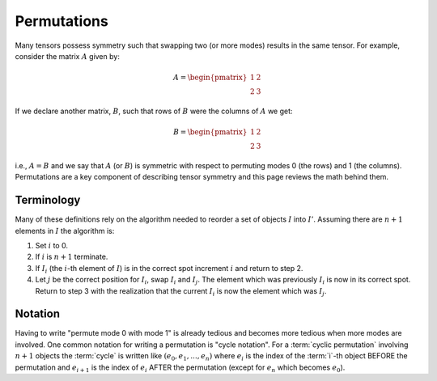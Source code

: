 .. _permutations:

############
Permutations
############

Many tensors possess symmetry such that swapping two (or more modes) results in
the same tensor. For example, consider the matrix :math:`A` given by:

.. math::

   A = \begin{pmatrix}
       1 & 2\\
       2 & 3
       \end{pmatrix}

If we declare another matrix, :math:`B`, such that rows of :math:`B` were the
columns of :math:`A` we get:

.. math::

   B = \begin{pmatrix}
       1 & 2\\
       2 & 3
       \end{pmatrix}

i.e., :math:`A=B` and we say that :math:`A` (or :math:`B`) is symmetric with
respect to permuting modes 0 (the rows) and 1 (the columns). Permutations are a
key component of describing tensor symmetry and this page reviews the math
behind them.

***********
Terminology
***********

Many of these definitions rely on the algorithm needed to reorder a set of
objects :math:`I` into :math:`I'`. Assuming there are :math:`n+1` elements in
:math:`I` the algorithm is:

1. Set :math:`i` to 0.
2. If :math:`i` is :math:`n+1` terminate.
3. If :math:`I_i` (the :math:`i`-th element of :math:`I`) is in the correct spot
   increment :math:`i` and return to step 2.
4. Let :math:`j` be the correct position for :math:`I_i`, swap :math:`I_i` and
   :math:`I_j`. The element which was previously :math:`I_i` is now in its
   correct spot. Return to step 3 with the realization that the current
   :math:`I_i` is now the element which was :math:`I_j`.

.. glossary::

   cycle
      A "cycle" is a series of :term:`transpositions <transposition>` needed
      to get each element in a given :term:`orbit` into its correct position.
      Cycles involving more than two elements are not unique as the transposes
      can be done in different orders.

   cyclic permutation
      A :term:`permutation` which can be written as a single :term:`cycle`. All
      permutations can be decomposed into one or more cyclic permutations.

   noncyclic permutation
      A :term:`permutation` which can not be written as a single :term:`cycle`.

   orbit
      For a given :math:`i` the algorithm above will cause one or more elements
      to be labeled as :math:`I_i`. The set of elements which can be labeled as
      :math:`I_i` defines the orbit of :math:`I_i`.

   permutation
     A particular ordering of a set of objects. "Permuting" is the act of going
     from one permutation to another.

   transposition
     Swapping two objects.

********
Notation
********

Having to write "permute mode 0 with mode 1" is already tedious and becomes more
tedious when more modes are involved. One common notation for writing a
permutation is "cycle notation". For a :term:`cyclic permutation` involving
:math:`n+1` objects the :term:`cycle` is written like
:math:`(e_0, e_1,..., e_n)` where :math:`e_i` is the index of the :term:`i`-th
object BEFORE the permutation and :math:`e_{i+1}` is the index of :math:`e_{i}`
AFTER the permutation (except for :math:`e_{n}` which becomes :math:`e_0`).
